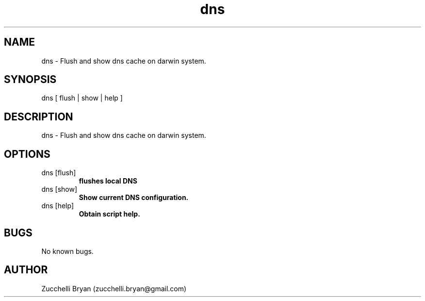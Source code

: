 .\" Manpage for dns.
.\" Contact bryan.zucchellik@gmail.com to correct errors or typos.
.TH dns 7 "06 Feb 2020" "ZaemonSH MacOS" "MacOS ZaemonSH customization"
.SH NAME
dns \- Flush and show dns cache on darwin system.
.SH SYNOPSIS
dns [ flush | show | help ]
.SH DESCRIPTION
dns \- Flush and show dns cache on darwin system.
.SH OPTIONS

.IP "dns [flush]"
.B flushes local DNS

.IP "dns [show]"
.B Show current DNS configuration.

.IP "dns [help]"
.B Obtain script help.

.SH BUGS
No known bugs.
.SH AUTHOR
Zucchelli Bryan (zucchelli.bryan@gmail.com)
